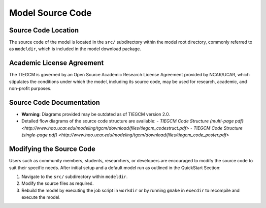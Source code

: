 Model Source Code
=================

Source Code Location
--------------------

The source code of the model is located in the ``src/`` subdirectory within the model root directory, commonly referred to as ``modeldir``, which is included in the model download package.

Academic License Agreement
--------------------------

The TIEGCM is governed by an Open Source Academic Research License Agreement provided by NCAR/UCAR, which stipulates the conditions under which the model, including its source code, may be used for research, academic, and non-profit purposes.

Source Code Documentation
-------------------------

* **Warning**: Diagrams provided may be outdated as of TIEGCM version 2.0.
* Detailed flow diagrams of the source code structure are available:
  - `TIEGCM Code Structure (multi-page pdf) <http://www.hao.ucar.edu/modeling/tgcm/download/files/tiegcm_codestruct.pdf>`
  - `TIEGCM Code Structure (single-page pdf) <http://www.hao.ucar.edu/modeling/tgcm/download/files/tiegcm_code_poster.pdf>`

Modifying the Source Code
-------------------------

Users such as community members, students, researchers, or developers are encouraged to modify the source code to suit their specific needs. After initial setup and a default model run as outlined in the QuickStart Section:

1. Navigate to the ``src/`` subdirectory within ``modeldir``.
2. Modify the source files as required.
3. Rebuild the model by executing the job script in ``workdir`` or by running ``gmake`` in ``execdir`` to recompile and execute the model.
